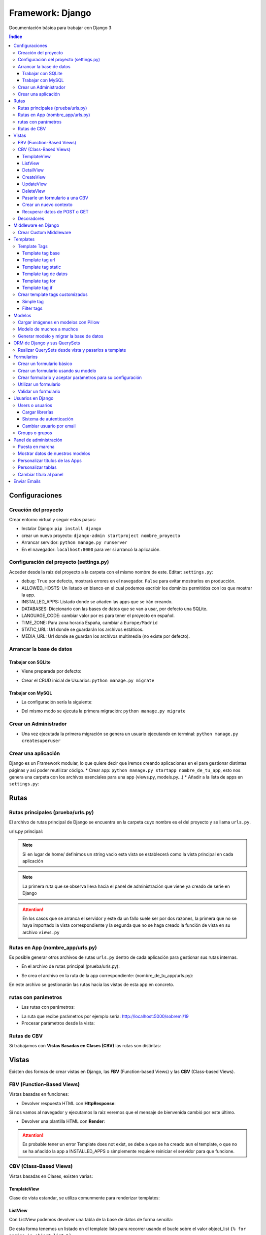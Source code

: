 Framework: Django
=================

.. image:: /logos/logo-django.png
    :scale: 50%
    :alt: Logo Django
    :align: center

.. |date| date::
.. |time| date:: %H:%M

Documentación básica para trabajar con Django 3

.. contents:: Índice
 
Configuraciones
###############  
 
Creación del proyecto
*********************

Crear entorno virtual y seguir estos pasos:

* Instalar Django: ``pip install django``
* crear un nuevo proyecto: ``django-admin startproject nombre_proyecto``
* Arrancar servidor: ``python manage.py runserver``
* En el navegador: ``localhost:8000`` para ver si arrancó la aplicación.

Configuración del proyecto (settings.py)
****************************************

Acceder desde la raiz del proyecto a la carpeta con el mismo nombre de este. Editar: ``settings.py``:

* debug: ``True`` por defecto, mostrará errores en el navegador. ``False`` para evitar mostrarlos en producción.
* ALLOWED_HOSTS: Un listado en blanco en el cual podemos escribir los dominios permitidos con los que mostrar la app.
* INSTALLED_APPS: Listado donde se añaden las apps que se irán creando.
* DATABASES: Diccionario con las bases de datos que se van a usar, por defecto una SQLite.
* LANGUAGE_CODE: cambiar valor por ``es`` para tener el proyecto en español.
* TIME_ZONE: Para zona horaria España, cambiar a ``Europe/Madrid``
* STATIC_URL: Url donde se guardarán los archivos estáticos.
* MEDIA_URL: Url donde se guardan los archivos multimedia (no existe por defecto).

Arrancar la base de datos
*************************

Trabajar con SQLite
+++++++++++++++++++

* Viene preparada por defecto:

.. code-block:: python 
    :linenos:

    DATABASES = {
        'default': {
            'ENGINE': 'django.db.backends.sqlite3',
            'NAME': BASE_DIR / 'db.sqlite3',
        }
    }

* Crear el CRUD inicial de Usuarios: ``python manage.py migrate``

Trabajar con MySQL
++++++++++++++++++

* La configuración sería la siguiente:

.. code-block:: python
    :linenos:

    DATABASES = {
        'default': {
            'ENGINE': 'django.db.backends.mysql',
            'NAME': 'nombre_database',
            'USER': 'usuario_database',
            'PASSWORD': 'clave_database',
            'HOST': 'localhost',
            'PORT': '3306',
        }
    }

* Del mismo modo se ejecuta la primera migración: ``python manage.py migrate``

Crear un Administrador
**********************

* Una vez ejecutada la primera migración se genera un usuario ejecutando en terminal: ``python manage.py createsuperuser``

Crear una aplicación
********************

Django es un Framework modular, lo que quiere decir que iremos creando aplicaciones en el para gestionar distintas páginas y así poder reutilizar código.
* Crear app: ``python manage.py startapp nombre_de_tu_app``, esto nos genera una carpeta con los archivos esenciales para una app (views.py, models.py...) 
* Añadir a la lista de apps en ``settings.py``:

.. code-block:: python
    :linenos: 

    INSTALLED_APPS = [
        'django.contrib.admin',
        'django.contrib.auth',
        'django.contrib.contenttypes',
        'django.contrib.sessions',
        'django.contrib.messages',
        'django.contrib.staticfiles',
        'nombre_de_tu_app' # Declaramos nuestra app en esta lista
    ]

Rutas
#####

Rutas principales (prueba/urls.py)
**********************************
El archivo de rutas principal de Django se encuentra en la carpeta cuyo nombre es el del proyecto y se llama ``urls.py``.

urls.py principal:

.. code-block:: python
    :linenos: 

    # las dos primeras líneas importan el panel de administración y la librería path para agregar rutas
    from django.contrib import admin
    from django.urls import path
    from nombre_de_tu_app import views # Este es el archivo de vista que importamos de la app creada anteriormente

    urlpatterns = [
        path('admin/', admin.site.urls),
        path('home/', views.home, name = 'home'), # Definimos que '' (ruta raiz) apunte a la vista **home** y tenga el name 'home' para luego usar un template tag de rutas.
    ]

.. note::
    Si en lugar de home/ definimos un string vacio esta vista se establecerá como la vista principal en cada aplicación

.. note::
    La primera ruta que se observa lleva hacia el panel de administración que viene ya creado de serie en Django 
    
.. attention::
    En los casos que se arranca el servidor y este da un fallo suele ser por dos razones,
    la primera que no se haya importado la vista correspondiente y la segunda que no se haga 
    creado la función de vista en su archivo ``views.py``

Rutas en App (nombre_app/urls.py)
*********************************
Es posible generar otros archivos de rutas ``urls.py`` dentro de cada aplicación para gestionar sus rutas internas.

* En el archivo de rutas principal (prueba/urls.py):

.. code-block:: python
    :linenos:

    from django.contrib import admin
    from django.urls import path, include # Cargamos la librería include

    urlpatterns = [
        path('admin/', admin.site.urls),
        # importamos el archivo urls de nuestra app:
        path('', include('nombre_de_tu_app.urls'))    
    ]

* Se crea el archivo en la ruta de la app correspondiente: (nombre_de_tu_app/urls.py):

.. code-block:: python
    :linenos:

    from django.urls import path
    from . import views as nombre_de_tu_app

    urlpatterns = [
        path('', nombre_de_tu_app.home, name='home'),
        path('sobremi/', nombre_de_tu_app.about, name='sobremi'),
    ]

En este archivo se gestionarán las rutas hacia las vistas de esta app en concreto.

rutas con parámetros 
********************

* Las rutas con parámetros:

.. code-block:: python
    :linenos:

    from django.urls import path
    from . import views as nombre_de_tu_app

    urlpatterns = [
        path('', nombre_de_tu_app.home, name='home'),
        # despues del slash pasamos entre símbolos menor y mayor que el tipo de variable y el parámetro. si no lleva nada lo reconoce como cadena
        path('sobremi/<int:id_entrada>', nombre_de_tu_app.about, name='sobremi'),
    ]

* La ruta que recibe parámetros por ejemplo sería: http://localhost:5000/sobremi/19

* Procesar parámetros desde la vista:

.. code-block:: python
    :linenos:

    from django.shortcuts import render
    from .models import Prueba

    # la función recibe por parámetros la id de la entrada:
    def about(request, id_entrada):
        # este parámetro lo podemos usar por ejemplo para encontrar una entrada ya que django por defecto les asigna un id
        entrada = Prueba.objects.find(id=id_entrada)
        return render(request, 'nombre_de_tu_app/about.html', {'entrada':entrada})


Rutas de CBV
************
Si trabajamos con **Vistas Basadas en Clases (CBV)** las rutas son distintas:

.. code-block:: python
    :linenos:

    from django.urls import path
    # Importamos las vistas:
    from .views import HomePageView

    urlpatterns = [
        # Devolvemos las urls con el metodo as_view para que las muestre como tal:
        path('', HomePageView.as_view(), name="home"),
    ]

Vistas
######

Existen dos formas de crear vistas en Django, las **FBV** (Function-based Views) y las **CBV** (Class-based Views).

FBV (Function-Based Views)
**************************

Vistas basadas en funciones:

* Devolver respuesta HTML con **HttpResponse**:

.. code-block:: python
    :linenos:

    from django.shortcuts import HttpResponse # el modulo HttpResponse carga una respuesta HTML directamente sin plantillas.

    # Creamos la función que gestionará la vista home definida como raiz en urls.py:
    def home(request):
        return HttpResponse("<h1>Título de prueba</h1><h2>Subtítulo</h2>") # esta va a retornar una respuesta html

Si nos vamos al navegador y ejecutamos la raiz veremos que el mensaje de bienvenida cambió por este último.

* Devolver una plantilla HTML con **Render**:

.. code-block:: python
    :linenos:

    # importamos render que suele venir importado por defecto:
    from django.shortcuts import render 

    # creamos una función para gestionar los datos de vista:
    def home(request):
        # dentro de esta vista retornamos render y le pasamos por el segundo parámetro la plantilla que vamos a usar:
        return render(request, 'nombre_de_tu_app/home.html')

.. attention::
    Es probable tener un error Template does not exist, se debe a que se ha creado aun el template, 
    o que no se ha añadido la app a INSTALLED_APPS o simplemente requiere reiniciar el servidor 
    para que funcione.

CBV (Class-Based Views)
***********************

Vistas basadas en Clases, existen varias:

TemplateView
++++++++++++

Clase de vista estandar, se utiliza comunmente para renderizar templates:

.. code-block:: python
    :linenos:

    from django.shortcuts import render
    # Importamos la librería templateview:
    from django.views.generic.base import TemplateView

    # Utilizamos las de tipo templateview para devolver un template:
    class HomePageView(TemplateView):
        template_name = 'nombre_de_tu_app/home.html'

ListView
++++++++

Con ListView podemos devolver una tabla de la base de datos de forma sencilla:

.. code-block:: python
    :linenos: 

    from django.shortcuts import render
    # Importamos el listview y la base de datos:
    from django.views.generic.list import ListView
    from .models import Page

    # Ahora creamos la clase de tipo ListView:
    class PageListView(ListView):
        model = Page # Gestionará el modelo page
        paginate_by = 3 # así de sencillo se paginan resultados.

De esta forma tenemos un listado en el template listo para recorrer usando el bucle sobre el valor object_list ``{% for pagina in object_list %}``

.. attention::
    Para que funcione esta vista y encuentre su template por defecto sería **page_list.html** y la colocamos dentro de la carpeta ``templates/nombre_de_tu_app/``

DetailView
++++++++++

Con la vista detalle recuperamos un elemento de la base de datos para visualizarlo, veamos views.py:

.. code-block:: python
    :linenos:

    # Importamos el detailview:
    from django.views.generic.detail import DetailView
    from .models import Page


    # Ahora vamos a integrar la clase de pagina simple con el detailview:
    class PageDetailView(DetailView):
        model = Page # cargamos el modelo Page

En la ruta deberemos asignar el parámetro ``<int:pk>`` para poder recibir el id del elemento.

.. attention::
    Debemos crear el template dentro de templates/nombre_de_tu_app/ con el nombre page_detail.html, ahora solo falta imprimir los datos usando el template tag {{page}}

CreateView
++++++++++

Como su nombre indica, es la vista para crear elementos, vamos a probarla en views.py:

.. code-block:: python
    :linenos:

    # Importamos CreateView:
    from django.views.generic.edit import CreateView
    # e importamos la librería para hacer redirecciones:
    from django.urls import reverse_lazy

    from .models import Page

    # Y creamos la vista con CreateView para crear registros:
    class PageCreate(CreateView):
        model = Page # Cargamos el modelo.
        fields = ['title', 'content', 'order'] # Y ahora añadimos los campos que vamos a permitir que se puedan crear
        # Opcionalmente hacemos un reverse_lazy que retorna a la página que le indicamos:
        success_url = reverse_lazy('pages:pages')

Con esto solo nos falta el template llamado page_create.html y utilizar un formulario que suba dichos campos.

UpdateView
++++++++++

Esta vista sirve para actualizar registros, hay que pasarle un pk para poder editar la página correcta.

* Editamos views.py:

.. code-block:: python
    :linenos:

    # Importamos el update:
    from django.views.generic.edit import UpdateView
    from django.urls import reverse_lazy
    from .models import Page

    # Ahora creamos la vista update:
    class PageUpdate(UpdateView):
        model = Page
        fields = ['title', 'content', 'order']
        # Ahora le pasamos el sufijo que tendrá la página (page_update_form.html):
        template_name_suffix = '_update_form'
    
        # Ahora vamos a retornar al formulario una vez terminada la edición esta vez necesariamente con un método específico de django:
        def get_success_url(self): # Le pasamos por argumenoto la id:
        return reverse_lazy('pages:update', args = [self.object.id]) + '?ok' # Le pasamos por parámetros un valor ok para verificarlo en el template

De este modo solo nos falta el archivo page_update.html y en la ruta pasarle un parámetro con el nombre <int:pk>, en el template ponemos un formulario tal cual como en CreateView.

DeleteView
++++++++++

Sirve para borrar entradas, funciona de un modo similar a UpdateView, veamos views.py:

.. code-block:: python
    :linenos:

    from django.views.generic.edit import DeleteView
    from django.urls import reverse_lazy
    from django.shortcuts import render

    from .models import Page

    # Creamos la vista delete:
    class PageDelete(DeleteView):
        model = Page
        success_url = reverse_lazy('pages:pages')

Con esto le pasamos a la ruta un parámetro tipo <int:pk> y crear el template DeleteView.as_view()


Pasarle un formulario a una CBV
+++++++++++++++++++++++++++++++

Para pasarle un formulario a un CBV hacemos lo siguiente en views.py:

.. code-block:: python
    :linenos:

    from django.views.generic.edit import CreateView
    from django.urls import reverse_lazy

    from django.shortcuts import render
    from .models import Page
    # Importamos el formulario de forms:
    from .forms import PageForm

    class PageCreate(CreateView):
        model = Page 
        form_class = PageForm # Asignamos el formulario que vamos a utilizar
        success_url = reverse_lazy('pages:pages')

Crear un nuevo contexto
+++++++++++++++++++++++

Este concepto se resume en la manera de exportar datos desde las vistas CBV al Template y este sería el modo:

.. code-block:: python
    :linenos: 

    from django.shortcuts import render
    from django.views.generic.base import TemplateView

    class HomePageView(TemplateView):
        template_name = 'core/home.html'
        # Podemos pasarle valores a la vista a través de un diccionario de contexto con un método específico:
        def get_context_data(self, **kwargs):
            # Cargamos del padre la estructura del diccionario:
            context = super().get_context_data(**kwargs)
            # Y ahora podemos grabar por ejemplo un título:
            context['title'] = 'Título de mi web'
            # La devolvemos al Template para que pueda usarlo:
            return context

Imagina ahora que queremos usar ese contexto en un título del template, pues escribimos ``<h1>{{titulo}}</h1>`` y listo.

Recuperar datos de POST o GET 
+++++++++++++++++++++++++++++

Para recuperar datos desde GET o POST utilizamos la función con su nombre que viene ya preparada en la clase superior:

.. code-block:: python
    :linenos: 

    from .models import Prueba
    from django.views.generic import TemplateView
    from .forms import ContactoForm 

    class RegistroView(TemplateView):
        template_name = 'nombre_de_tu_app/index.html'
        
        # Se utiliza la función predefinida llamada post o get con los parámetros que vemos:
        def post(self, request, *args, **kwargs):
            # guardamos el formulario en una variable con los datos rellenos:
            form = self.form_class(request.POST)
            # comprobamos que sea válido:
            if form.is_valid():
                # preparamos los datos para guardar:
                registro = form.save(commit=False)
                # podemos editar algun dato por el camino:
                registro.fecha_creacion(datetime.now)
                # y guardamos el registro en el modelo:
                registro.save()

                # regresamos a la página de vuelta:
                return redirect(reverse('home'))
            else:
                form = ContactoForm()

De este modo una vez recibe datos los almacena en el modelo.

Decoradores
***********

Los decoradores sirven para hacer modificaciones en las vistas, como por ejemplo definir si una url la puede ver solo usuarios registrados o si es del staff:

* Decoradores en CBV:

.. code-block:: python
    :linenos: 

    # Se le pasa el decorador a la clase directamente:
    @method_decorator(login_required, name='dispatch')
    class ProfileUpdate(TemplateView):
        template_name = 'registration/profile_form.html'

    # podemos definir si es un usuario registrado o si solo puede acceder el staff
    @method_decorator(staff_member_required, name='dispatch') # Para que el decorador de metodos sepa cual es el que tiene que decorar lo asignamos con un parámetro name
    class PageCreate(CreateView): 
        model = Page 
        form_class = PageForm 
        success_url = reverse_lazy('pages:pages')


* Añadimos lo siguiente al final de settings.py para definir hacia donde irá para inciar sesión:

.. code-block:: python
    :linenos: 

    # Este es el path al que queremos que redireccione:
    LOGIN_REDIRECT_URL = 'pages:pages'
    LOGOUT_REDIRECT_URL = 'home'


Middleware en Django  
####################

Los Middlewares se utilizan para controlar como se procesa la información, estos middlewares se ejecutan de forma global antes o despues de cada petición.
Por defecto django cuenta con al menos cuatro middlewares: SecurityMiddleware, SessionMiddleware, CommonMiddleware y AuthenticationMiddleware.
Los middlewares se declaran en **settings.py** en la constante **MIDDLEWARE**

* SecurityMiddleware: Intenta garantizar la seguridad en la aplicación evitanto ataques XSS.
* SessionMiddleware: Accede a la cookie de sesión y define donde se guardan las sesiones.
* CommomMiddleware: Se encarga de normalizar las direcciones añadiendo www o / al final.
* CsrfViewMiddleware: Sirve para garantizar que se cumple el CSRF_TOKEN.
* AuthenticationMiddleware: Sirve para conseguir el usuario de la petición y añadirlo al request.
* MessageMiddleware: Especialmente usado para mensajes flash, aunque ya se delegan sobre todo al Frontend.
* XFrameOptionMiddleware: Evita errores de X-Content o Iframes y ataques click-jacking


Crear Custom Middleware
***********************

1. Dentro de una App se crea un archivo **middleware.py** (cada app tiene su propio archivo o también se puede sacar en la raiz):
2. Este sería el comportamiento base de un middleware:
   
.. code-block:: python 
    :linenos:

    # Se importa el modulo que llama a las peticiones:
    from typing import Callable

    # Se crea una clase para el middleware:
    class NombreMiddleware:
        # en el constructor recibirá la respuesta con Callable:
        def __init__(self, get_response: Callable):
            # guardamos en el atributo de clase la petición:
            self.get_response = get_response


        # se genera el metodo de llamada:
        def __call__(self, request):
            # guardamos la respuesta de la petición:
            response = self.get_response(request)


            return response 

3. Activar middleware en **settings.py**:
   
.. code-block:: python 
    :linenos:

    MIDDLEWARE = [
        'django.middleware.security.SecurityMiddleware',
        'django.contrib.sessions.middleware.SessionMiddleware',
        'django.middleware.common.CommonMiddleware',
        'django.middleware.csrf.CsrfViewMiddleware',
        'django.contrib.auth.middleware.AuthenticationMiddleware',
        'django.contrib.messages.middleware.MessageMiddleware',
        'django.middleware.clickjacking.XFrameOptionsMiddleware',
        'core.middleware.NombreMiddleware' # añadir el nuevo middleware creado
    ]

4. Ahora se va a crear un custom middleware que filtre direcciones IP:

.. code-block:: python 
    :linenos:

    # instalamos para el ejemplo django-ipware:
    from ipware import get_client_ip
    from django.http import HttpResponse

    # se asigna el nombre del middleware:
    class IpValidMiddleware:
        def __init__(self, get_response):
            self.get_response = get_response
            # Creamos la lista negra de ips:
            self.black_list = ['127.0.0.1']


        def __call__(self, request):
            response = self.get_response(request)

            # recuperamos la ip de la request en dos variables (obligatorio aunque se use solo una):
            ip, is_routable = get_client_ip(request)

            # comprobamos si esta en lista negra y cambiamos la response en caso de que sea así:
            if ip in self.black_list:
                # tiramos de error 404:
                response = HttpResponse('Bad request', status=404)

            return response 

Templates
#########

Las plantillas son las que muestran el sitio web mediante etiquetas HTML y también imprimen resultados que gestiona el servidor con **Template Tags**.

* Para comenzar a utilizar templates creamos una carpeta llamada **templates** en el interior de la carpeta de nuestra app y dentro de templates otro directorio con el nombre de la app. (nombre_de_tu_app/templates/nombre_de_tu_app)
* Ahora creamos un archivo html por ejemplo home.html que cargará la página de inicio:

.. code:: html

    <!DOCTYPE html>
    <html lang="es">
    <head>
        <meta charset="UTF-8">
        <meta name="viewport" content="width=device-width, initial-scale=1.0">
        <title>Página de prueba</title>
    </head>
    <body>
        <h1>Bienvenido a mi página de prueba</h1>
        <h2>Aquí haremos pruebas varias</h2>
    </body>
    </html>

.. attention::
    Para que funcione debemos tener listo el render que devuelve este archivo html y al abrir el navegador se mostrará correctamente.

Template Tags
*************

Los Template Tags son un tipo de etiquetas especiales en Django que se utilizan en las plantillas para ejecutar respuestas backend.

Estas etiquetas suelen tener dos tipos de estructuras: ``{% instrucción %}`` o ``{{ datos }}`` según el tipo de tarea que vayamos a ejecutar.

Template tag base
+++++++++++++++++

Una buena práctica para no repetir código en plantillas es coger todo el contenido común y almacenarlo en una plantilla base:

* Entramos en la carpeta ``nombre_de_tu_app/templates/nombre_de_tu_app`` y creamos un archivo llamado base.html donde copiaremos el contenido común:
* Ahora vamos a quitar el código de home.html y lo pegamos en base.html:

.. code-block:: html
    :linenos:

    <!DOCTYPE html>
    <html lang="es">
    <head>
        <meta charset="UTF-8">
        <meta name="viewport" content="width=device-width, initial-scale=1.0">
        <title>Página de prueba</title>
    </head>
    <body>
        <h1>Bienvenido a mi página de prueba</h1>
        <h2>Aquí haremos pruebas varias</h2>

        <!-- Justo aquí enmedio utilizaremos el template tag base para extender una parte de otra plantilla  -->
        {% block cuerpo %}{% endblock %}

        <footer>Piptocode, hecho con cariño y para amantes de la programación</footer>
    </body>
    </html>

* Finalmente vamos a usar home.html como una plantilla de extensión con su propio código:

.. code-block:: html
    :linenos:


    <!-- llamamos el template tag con extends: -->
    {% extends 'nombre_de_tu_app/base.html' %}

    <!-- Utilizamos el block content para definir donde irá el contenido de la pagina home respecto a la plantilla base -->
    {% block cuerpo %}
        <h2>Portada</h2>
        <p>Esta es la página principal del sitio y utiliza una plantilla base para el contenido estático</p>
    {% endblock %}

Siguiendo este patrón podemos reutilizar el código base de la web en nuevas páginas o incluso nuevas apps de Django.

.. note::
    En relación a extends podemos cargar cualquier plantilla a modo de fragmento, por ejemplo para ordenar css inline, un sidebar u otros elementos dinámicos que
    hagan falta en el día a día. El objetivo es reducir el número de lineas HTML aumentando la cantidad de plantillas identificables y reutilizables.

Template tag url
++++++++++++++++

Con este template tag podemos establecer vínculos a otras páginas enlazando los names del archivo de rutas.

¿recuerdas las líneas que escribimos dentro de urls.py? ``path('', views.home, name = 'home'),``, el path recibe tres valores, la ruta del navegador, la ubicación de la vista y por último el nombre de la ruta,
este tercer valor es el que utilizamos con el template tag **url**

* vamos a editar el archivo base.html para añadir un menú de navegación:

.. code-block:: html
    :linenos:

    <!DOCTYPE html>
    <html lang="es">
    <head>
        <meta charset="UTF-8">
        <meta name="viewport" content="width=device-width, initial-scale=1.0">
        <title>Página de prueba</title>
    </head>
    <body>
        <h1>Bienvenido a mi página de prueba</h1>
        <h2>Aquí haremos pruebas varias</h2>

        <nav>
            <!-- el template tag url lo usamos dentro del atribut href de un hipervínculo: -->
            <a href="{% url 'home' %}">Índice</a> <!-- lleva entre comillas simples el nombre de la ruta que vamos a vincular -->
            <a href="">Sobre mí</a>
            <a href="">Contacto</a>
        </nav>

        {% block cuerpo %}{% endblock %}

        <footer>Piptocode, hecho con cariño y para amantes de la programación</footer>
    </body>
    </html>

.. attention::
    Si añadimos un name que no existe en el archivo de rutas Django lanzará una pantalla de error en lugar de la plantilla.

Template tag static
+++++++++++++++++++

Con este template tag vamos a cargar archivos estáticos de nuestra web, entre ellos están las imágenes, videos, hojas de estilo y javascript.

* Siguiendo una práctica convencional creamos una carpeta llamada **static** dentro del directorio de la app y dentro de static una carpeta con el nombre de la app: ``nombre_de_tu_app/static/nombre_de_tu_app``.
* Dentro de la última carpeta podemos ir añadiendo carpetas básica como css, js e img para ir añadiendo los archivos correspondientes.
* Ahora podemos utilizar archivos estáticos dentro de dichas rutas:

.. code-block:: html
    :linenos:

    <!-- cargamos el template tag static -->
    {% load static %}

    <!DOCTYPE html>
    <html lang="es">
    <head>
        <meta charset="UTF-8">
        <meta name="viewport" content="width=device-width, initial-scale=1.0">
        <title>Página de prueba</title>
        <!-- ahora si queremos cargar un archivo estatico como una hoja de estilo lo hacemos así: -->
        <link rel="stylesheet" href="{% static 'nombre_de_tu_app/css/estilos.css' %}">
    </head>
    <body>
        <h1>Bienvenido a mi página de prueba</h1>
        <h2>Aquí haremos pruebas varias</h2>

        <nav>
            <a href="{% url 'home' %}">Índice</a> 
            <a href="">Sobre mí</a>
            <a href="">Contacto</a>
        </nav>

        {% block cuerpo %}{% endblock %}

        <footer>Piptocode, hecho con cariño y para amantes de la programación</footer>
    </body>
    </html>

Template tag de datos 
+++++++++++++++++++++

Los template tags de datos muestran información que enviamos desde la vista al template.

* Si nos vamos a views.py para añadir un dato:

.. code-block:: python
    :linenos:

    from django.shortcuts import render 

    def home(request):
        # creamos una variable:
        nombre = "Guillermo Granados Gómez"        
        return render(request, 'nombre_de_tu_app/home.html', {'nombre':nombre}) # devolvemos la información en un diccionario

* Ahora que tenemos un dato, podemos mostrarlo en cualquier template de nuestra app:

.. code-block:: html
    :linenos:

    <!DOCTYPE html>
    <html lang="es">
    <head>
        <meta charset="UTF-8">
        <meta name="viewport" content="width=device-width, initial-scale=1.0">
        <title>Página de prueba</title>
    </head>
    <body>     <!-- Ahora podemos mostrar el dato usando su clave -->
        <h1>Bienvenido a la web de {{ nombre }}</h1>
        <h2>Aquí haremos pruebas varias</h2>

        <nav>
            <a href="{% url 'home' %}">Índice</a> 
            <a href="">Sobre mí</a>
            <a href="">Contacto</a>
        </nav>

        {% block cuerpo %}{% endblock %}

        <footer>Piptocode, hecho con cariño y para amantes de la programación</footer>
    </body>
    </html>

Template tag for
++++++++++++++++

En los templates de Django para hacer un bucle for lo hacemos del siguiente modo:

* Para empezar necesitamos un diccionario al que acceder desde views.py:

.. code-block:: python
    :linenos: 

    from django.shortcuts import render 

    def home(request):
        # creamos un diccionario:
        personas = [
            {'nombre': 'Pepe', 'edad': 26},
            {'nombre': 'Antonio', 'edad': 38},
            {'nombre': 'María', 'edad': 37}
        ]        
        return render(request, 'pruebauno/home.html', {'personas':personas}) # devolvemos la información en un diccionario

* Y ahora podemos recorrer el diccionario en nuestro template con el template tag for:

.. code-block:: html
    :linenos:

    <h3>Listado de Clientes</h3>
    <ul>
        {% for persona in personas %} <!-- Abrimos el bucle for en el template -->
            <li>Nombre: {{ persona.nombre }}, Edad: {{ persona.edad }}</li> <!-- Creamos el elemento que va a iterar en la lista imprimiendo los valores -->
        {% endfor %} <!-- Y lleva una llave de cierre -->
    </ul>

Template tag if
+++++++++++++++

Con el template tag if podemos establecer condiciones dentro de los templates, retomando el ejemplo de for vamos a pintar de verde uno de los registros:

.. code-block::
    :linenos:

    <h3>Listado de Clientes</h3>
    <ul>
        {% for persona in personas %} 
            <!-- Si en nombre se encuentra Antonio lo pintaremos de verde: -->
            <li {% if 'Antonio' in persona.nombre  %} style="color: green" {% endif %}>
                Nombre: {{ persona.nombre }}, Edad: {{ persona.edad }}
            </li> 
        {% endfor %} 
    </ul>

Crear template tags customizados
********************************
Son muy útiles para cargar etiquetas con contenido específico que se pueda usar en plantillas.

Como preparar el archivo de templatetags:
1. Dentro de una app como **core** crear carpeta llamada **templatetags**.
2. Dentro de **templatetags** se crea un archivo con una colección de tags **components.py**:


Simple tag
++++++++++

Devuelve información pura como números, cadenas, listados, objetos, diccionarios.

.. code-block:: python 
    :linenos:

    # se importa la librería template:
    from django import template 

    # se registra la librería:
    register = template.Library()

    # y se van creando cada una de las tags:
    @register.simple_tag 
    def get_title():
        return 'bienvenidos a mi página'

- Cogemos un template y lo aplicamos:

.. code-block:: html 
    :linenos:

    <!-- Se carga el módulo con los template tags: -->
    {% load components %}
    <!DOCTYPE html>
    <html lang="en">
    <head>
        <meta charset="UTF-8">
        <meta http-equiv="X-UA-Compatible" content="IE=edge">
        <meta name="viewport" content="width=device-width, initial-scale=1.0">
        <title>Document</title>
    </head>
    <body>
        <!-- hay que crear una variable a partir del simple_tag: -->
        {% get_title as title %}
        <!-- Utilizar la variable: -->
        <h1>{{ title }} </h1>
        <form method="POST">
            {{ form.as_p }}
            {% csrf_token %}
            <button type="submit">Iniciar sesión</button>
        </form>
        <hr />
        <a href="{% url 'register' %}">Crear usuario</a>
    </body>
    </html>

Filter tags
+++++++++++
Los filter tags se utilizan para filtrar datos en otros tags, y pueden ser simples o compuestos:

- Se reutiliza el archivo **components.py** (aunque se puede crear uno nuevo):

.. code-block:: python 
    :linenos:

    # se puede registrar un filtro sencillo:
    @register.filter
    def upper(value):
        return value.upper()

    # o un filtro con hasta dos parámetros:
    @register.filter 
    def change_language(value, arg):
        
        if arg == 'english':
            value = 'Welcome to my site'
        if arg == 'français':
            value = 'bienvenu à mon site'

        return value

- Estos filtros son utilizados en los templates así:

.. code-block:: html 
    :linenos:

    {% load components %}
    <!DOCTYPE html>
    <html lang="en">
    <head>
        <meta charset="UTF-8">
        <meta http-equiv="X-UA-Compatible" content="IE=edge">
        <meta name="viewport" content="width=device-width, initial-scale=1.0">
        <title>Document</title>
    </head>
    <body>
        {% get_title as title %}
        <!-- Utilizar un filtro simple: -->
        <h1>{{ title|upper }} </h1>
        <!-- Utilizar filtros compuestos: -->
        <h2>{{ title|change_language:'english' }} </h2>
        <h2>{{ title|change_language:'français' }} </h2>
        <form method="POST">
            {{ form.as_p }}
            {% csrf_token %}
            <button type="submit">Iniciar sesión</button>
        </form>
        <hr />
        <a href="{% url 'register' %}">Crear usuario</a>
    </body>
    </html>
    

Modelos
#######

Los modelos en Django sirven para crear estructuras de bases de datos con las que podremos interactuar gracias a sus QuerySets.

En cada app que creamos tenemos un archivo models.py, vamos a editar uno para ver que campos tiene:

.. code-block:: python
    :linenos:

    # Los modelos se crean usando una clase que hereda de la superclase Model:
    class Prueba(models.Model):
        autor = models.ForeignKey(User, verbose_name = "Autor", on_delete = models.CASCADE) # El primero es una clave foranea para vincular otras tablas como la de usuarios que viene por defecto
        titulo = models.CharField(max_length=200, verbose_name="Título") # CharField es un campo de tipo texto, el primer parámetro que le pasamos define el tamaño máximo y es obligatorio, el segundo es opcional y sirve para todos los campos (verbose_name define como se mostrará la label del panel de administración)
        descripcion = models.TextField(verbose_name="Descripción") # Con TextField tenemos una caja de texto sin límite de rango.
        link = models.URLField(null=True, blank=True, verbose_name="Enlace") # URLField nos permite agregar una url válida. 
        fecha_creacion = models.DateTimeField(auto_now_add = True) # crea un campo de fecha y hora, podemos pasarle la fecha de una publicación de forma automática con auto_now_add.
        fecha_edicion = models.DateField(auto_now = True) # aquí tenemos otra variante, en primer lugar DateField guarda solo la fecha y opcionalmente podemos decir que lo haga cuando editamos la entrada con auto_now.

        
        # opcionalmente podemos usar la clase Meta para editar valores que nos servirán para mostrar los datos en el panel de administración:
        class Meta: 
            verbose_name = "prueba" # Nombre de la tabla en el panel.
            verbose_name_plural = "pruebas" # nombre en plural.
            ordering = ["-fecha_creacion"] # Orden prioritario, en este caso por fecha descenciente.

        # Con esta función podemos retornar en el panel de administración un valor de referencia
        def __str__(self):
            return self.titulo

.. attention::
    Tienes que tener registrada tu app en el apartado INSTALLED_APPS o sino dará error a la hora de migrar la base de datos.

.. hint::
    Los parámetros comunes para prácticamente todos los campos son verbose_name (nombre que muestra), blank (True o False para permitir el campo vacío), null (True o False para permitir campo nulo)

Cargar imágenes en modelos con Pillow
*************************************

Pillow es una librería de Python que se utiliza para el tratamiento de imágenes. En Django la podemos utilizar para gestionar la carga de estas.

* Lo primero que tenemos que hacer es instalar Pillow en nuestro entorno: ``pip install Pillow``
* Ahora vamos a editar nuestra clase de models.py:

.. code-block:: python
    :linenos:

    class Prueba(models.Model):
        autor = models.ForeignKey(User, verbose_name = "Autor", on_delete = models.CASCADE)
        titulo = models.CharField(max_length=200, verbose_name="Título") 
        descripcion = models.TextField(verbose_name="Descripción")
        fecha_creacion = models.DateTimeField(auto_now_add = True)
        fecha_edicion = models.DateField(auto_now = True)
        # con ImageField podemos subir una imagen a un directorio que elijamos:
        imagen = models.ImageField(upload_to="imagenes/")

        class Meta: 
            verbose_name = "prueba"
            verbose_name_plural = "pruebas" 
            ordering = ["-fecha_creacion"]

        def __str__(self):
            return self.titulo

* Para poder subir las imágenes tenemos que añadir en settings.py la siguiente línea:

.. code-block:: python
    :linenos:

    MEDIA_URL = '/media/'
    MEDIA_ROOT = os.path.join(BASE_DIR, 'media')

* Finalmente nos vamos al archivo de rutas principal (el que se encuentra dentro de la carpeta con el nombre de tu proyecto) y añadimos la siguiente configuración para poder visualizar las imágenes desde el panel:

.. code-block:: python
    :linenos: 

    from django.contrib import admin
    from django.urls import path
    from nombre_de_tu_app import views 
    # Importamos la librería settings:
    from django.conf import settings

    urlpatterns = [
        path('admin/', admin.site.urls),
        path('', views.home, name = 'home'), 
    ]

    # Cargamos la ruta siempre que este en modo debug:
    if settings.DEBUG:
        from django.conf.urls.static import static
        urlpatterns += static(settings.MEDIA_URL, document_root = settings.MEDIA_ROOT)

De este modo y mientras no estemos en producción podremos visualizar las imágenes desde el panel de administrador para probar que funciona correctamente.

Modelo de muchos a muchos
*************************
En base de datos un modelo de muchos a muchos nos sirve para establecer una relación entre múltiples componentes de ambas tablas, como por ejemplo crear una lista de categorías:
* Sería algo así nuestro modelo:

.. code-block:: python
    :linenos:

    # primero creamos un modelo para guardar las categorías:
    class Category(models.Model):
        name = models.CharField(max_length = 100, verbose_name="Nombre")
        created = models.DateTimeField(auto_now_add=True, verbose_name="Fecha de creación")
        updated = models.DateTimeField(auto_now=True, verbose_name="Fecha de edición")

    class Meta:
        verbose_name = "categoria"
        verbose_name_plural = "categorias"
        ordering = ["-created"]

    def __str__(self):
        return self.name

    class Prueba(models.Model):
        autor = models.ForeignKey(User, verbose_name = "Autor", on_delete = models.CASCADE)
        titulo = models.CharField(max_length=200, verbose_name="Título") 
        descripcion = models.TextField(verbose_name="Descripción")
        fecha_creacion = models.DateTimeField(auto_now_add = True)
        fecha_edicion = models.DateField(auto_now = True)
        imagen = models.ImageField(upload_to="imagenes/")
        # Ahora vamos a recuperar todas las categorías en la tabla que queremos usar:
        categorias = models.ManyToManyField(Category, verbose_name="Categorías")

        class Meta: 
            verbose_name = "prueba"
            verbose_name_plural = "pruebas" 
            ordering = ["-fecha_creacion"]

        def __str__(self):
            return self.titulo

Ahora podemos generar categorías incluso desde la tabla de pruebas cuando ingresamos o editamos un registro.

Generar modelo y migrar la base de datos
****************************************

Cuando creamos un modelo nuevo lo primero que tenemos que hacer es maquetar la estructura que vamos a migrar cada vez que generemos la base de datos:

* Para crear el modelo de las tablas de una app ejecutamos ``python manage.py makemigrations``.
* Si todo va bien, migramos la base de datos con ``python manage.py migrate``
* Para comprobar el estado de las migraciones se ejecuta: ``python manage.py showmigrations``


ORM de Django y sus QuerySets
#############################

Los QuerySets son listas de objetos que se recuperan de la base de datos de forma similar a una consulta SQL. Existen una serie de
sentencias trabajar con estos datos.

* Lo primero que vamos a hacer es ejecutar ``python manage.py shell``, esto abrirá la consola del ORM.
* Una vez arrancada lo primero que tenemos que hacer para las pruebas es importar un modelo ``from nombre_de_tu_app import Prueba``

Ahora vamos a conocer los distintos comandos para realizar QuerySets:

* ``Prueba.objects.all()``: devuelve todos los registros de la tabla Prueba
* ``Prueba.objects.create(titulo="Ejemplo", descripcion="esto es una entrada")``: Genera un nuevo registro en la tabla Prueba, ten en cuenta que esten todos los campos o sino que puedan estar en blanco (blank=True)
* ``Prueba.objects.filter(titulo__contains = 'Ejemplo')``: Permite filtrar las tablas para devolver solo aquellos que contienen la palabra clave, si quitamos __contains solo obtendrá los que tengan exactamente y únicamente esa palabra.
* ``Prueba.objects.filter(titulo__contains = 'Ejemplo').first()``: Añadiendo el metodo first trae solo el primer registro.
* ``Prueba.objects.count()``: Devuelve el número total de registros que hay en la tabla.
* ``Prueba.objects.order_by('fecha_creacion')``: Permite ordenar los registros de la tabla nuevamente cuando se cargan en la vista.
* ``Prueba.objects.filter(pk=1).update(titulo="Novedad")``: Edita un registro ya existente.
* ``Prueba.objects.delete(titulo="Ejemplo")``: Elimina un valor según el campo que hayamos elegido para buscarlo

Para salir de la consola ORM escribimos ``exit()`` y pulsamos intro

.. hint::
    Podemos encadenar algunos querysets por ejemplo recuperar todos los datos y ordenarlos por fecha: ``Prueba.objects.all().order_by('-fecha_creacion')``

.. hint::
    Para filtrar por campos de una tabla relacionada se usa doble guión bajo en la clave foranea: ``Videojuego.objects.filter(Consola__marca:'Sega')``

 
 
Realizar QuerySets desde vista y pasarlos a template
****************************************************

Es algo muy común, y es que cuando trabajamos con vistas FBV es el método estandar, para trabajar datos del modelo en la vista lo hacemos del siguiente modo, editamos views.py:

.. code-block:: python
    :linenos:

    from django.shortcuts import render
    # Importamos el Modelo:
    from . import Prueba 

    def home(request):
        # creamos una variable:
        cosas = Prueba.objects.all()      
        return render(request, 'nombre_de_tu_app/home.html', {'cosas':cosas}) # pasamos el queryset por una variable y este lo trata en el template como un diccionario.

Formularios
###########

En Django podemos crear formularios individuales y reutilizables.

Crear un formulario básico
**************************

.. code-block:: python
    :linenos: 

    # importamos la librería forms:
    from django import forms
    # Esto se importa opcionalmente si usamos fechas:
    import datetime

    # Creamos un formulario utilizando una clase que hereda de forms:
    class ContactoForm(forms.Form):
        # Cada campo recibe un tipo de dato con un label que es la etiqueta html y si es requerido:
        nombre = forms.CharField(label="Nombre", required=True) # CharField es para campo de texto
        email = forms.EmailField(label="Correo", required=True) # Email para correos 
        url = forms.URLField(initial='https://', label="Web") # Este sirve para insertar una url y le podemos pasar un valor inicial
        fecha_nacimiento = forms.DateField(initial=datetime.date.today) # este sirve para añadir una fecha y podemos pasarle la de hoy si importamos 'datetime'
        contenido = forms.CharField(label="contenido", required=True, widget=forms.Textarea) # con widget le cambiamos el aspecto directamente para que sea un textarea

Crear un formulario usando su modelo
************************************

Este otro método es mas fácil de personalizar a mi parecer, y organiza mejor todo ademas de permitir elegir que campos se mostrarán del modelo de datos, así pues editamos forms.py:

.. code-block:: python
    :linenos: 

    from django import forms
    from .models import Prueba

    class PruebaForm(forms.ModelForm):
        class Meta:
            # elegimos el modelo de datos:
            model = Prueba 
            # Elegimos los campos que se mostrarán de dicho modelo:
            fields = ['titulo', 'email', 'contenido']
            # añadimos widgets para configurar el diseño de los campos del formulario:
            widgets = {                 # podemos pasarle el atributo al input que queramos.
                'titulo': forms.TextInput(attrs={'class':'formulario'}), # Le asignamos la clase formulario
                'contenido': forms.Textarea(attrs={'class':'formulario'}),
                'email': forms.EmailInput(attrs={'class':'formulario'})
            }
            # Así se puede esconder opcionalmente las labels o cambiar su texto:
            labels = {
                'title':'', 'order':'', 'content':''
            }

    De este modo tenemos otra forma de sacar los formularios, lo demás es todo igual.

Crear formulario y aceptar parámetros para su configuración
***********************************************************

Este tercer método permite recibir parámetros al formulario de modo que podamos configurar ciertas características del mismo:

.. code-block:: python
    :linenos: 

    class PublisherForm(forms.ModelForm):

    # tenemos un campo con su uso más avanzado:
    name = forms.CharField(
        label='Nombre',
        max_length=255,
        required=False,
        widget=forms.TextInput(
            attrs={'class': 'form-control'}
        )
    )

    # En el meta rescatamos el Modelo y los campos:
    class Meta:
        model = Publisher
        fields = ('name', )

    # Y ahora se define un init que recibirá los args y kwargs, estos segundos los usaremos para comprobar que se recibe:
    def __init__(self, *args, **kwargs):
        # se crean las variables con los argumentos posibles:
        self.required = kwargs.pop('required', None)
        self.readonly = kwargs.pop('readonly', None)
        self.disabled = kwargs.pop('disabled', None)
        super().__init__(*args, **kwargs)

        # se comprueba si se reciben y se genera el comportamiento de cada uno:
        if self.required:
            if self.required == 'all':
                for x in self.fields:
                    self.fields[x].widget.attrs['required'] = True
            else:
                for field in self.required:
                    self.fields[field].widget.attrs['required'] = True

        if self.readonly:
            if self.readonly == 'all':
                for x in self.fields:
                    self.fields[x].widget.attrs['readonly'] = True
            else:
                for field in self.readonly:
                    self.fields[field].widget.attrs['readonly'] = True

        if self.disabled:
            if self.disabled == 'all':
                for x in self.fields:
                    self.fields[x].widget.attrs['disabled'] = True
            else:
                for field in self.disabled:
                    self.fields[field].widget.attrs['disabled'] = True

    De este modo se tiene un control universal de cada campo.

    Si queremos establecer un campo del formulario como requerido:
    * form = PublisherForm(required = ['Nombre'])

Utilizar un formulario
**********************

Si queremos usar un formulario lo importamos a la vista del siguiente modo.

.. code-block:: python
    :linenos:

    from django.shortcuts import render
    # importamos el formulario:
    from .forms import ContactoForm 

    def contacto(request):
        form = ContactoForm() # cargamos el formulario en una variable
        return render(request, 'nombre_de_tu_app/contacto.html', {'form': form}) # finalmente lo pasamos al template.

* Para cargar el formulario en la vista editamos el archivo html y lo añadimos:

.. code:: html

    <form method="POST">
        {% csrf_token %} <!-- le pasamos el token -->
        {{formulario.as_p}} <!-- pasamos el formulario y lo formateamos en parrafos, si usamos as_table se formateará en tabla -->
        <button type="submit">Enviar mensaje</button><!-- no olvides el botón submit -->
    </form>
    <!-- por último podemos depurar lo que envía el formulario con el siguiente tag: -->
    {{request.POST}}

.. note:: 
    Si queremos utilizar los campos sueltos para un mayor control del front se llaman como atributos de un objeto: ``{{ formulario.nombre }}`` 
    Esto carga el input, los label y cualquier otra propiedad relacionada con el campo.

Validar un formulario 
*********************

El formulario se valida una vez enviado a la vista antes de ser guardado o gestionado por la base de datos, veamoslo en views.py:

.. code-block:: python
    :linenos:

    from django.shortcuts import render
    from .forms import ContactoForm 

    def contacto(request):
        form = ContactoForm() 

        # comprobamos que hemos recibido una petición post:
        if request.method == "POST":
            # le pasamos los datos a la plantilla del formulario:
            form = ContactoForm(data=request.POST)

            # validamos el formulario y si es correcto guardamos los datos en cada campo:
            if form.is_valid():
                # preparamos los datos para guardar:
                registro = form.save(commit=False)
                # podemos editar algun dato por el camino:
                registro.fecha_creacion(datetime.now)
                # y guardamos el registro en el modelo:
                registro.save()

                # regresamos a la página de vuelta:
                return redirect(reverse('home'))
            else:
                form = ContactoForm()

        # si no se ha recibido ninguna petición post se carga como tal:
        return render(request, 'nombre_de_tu_app/contacto.html', {'form': form})


Usuarios en Django
##################

Django cuenta con modelos integrados para gestionar usuarios y permisos

Users o usuarios
****************

Cargar librerías
++++++++++++++++

- Los metodos de usuarios se importan desde ``django.contrib.auth`` los metodos ``authenticate``, ``users``, ``login``, ``logout``
- El modelo de usuarios se importa desde ``django.contrib.auth.models`` en donde se encuentran ``User`` y ``Group``
- Los formularios de usuarios se importan desde ``django.contrib.auth.forms`` en donde se encuentran ``UserCreationForm`` y ``AuthenticationForm``


Se pueden llamar desde las vistas o los templates con ``request.user`` para hacer validaciones o simplemente mostrarlo.

También se pueden consultar en la bases de datos con el ORM:

- ``User.objects.create_user(username, password, email)``: Permite crear un nuevo usuario.
- ``User.objects.get(username).set_password('password')``: permite cambiar la contraseña. 

Sistema de autenticación 
++++++++++++++++++++++++
- Preparando la ruta (urls.py):

.. code-block:: python 
    :linenos:

    urlpatterns = [
        path('admin/', admin.site.urls),
        path('', views.panel, name='panel'),
        path('register/', views.register, name='register'),
        path('login/', views.start, name='login'),
        path('logout/', views.close, name='logout'),
    ]

- Preparando la vista (views.py):

.. code-block:: python
    :linenos:

    from django.shortcuts import render, redirect, HttpResponse
    # importar los metodos del auth necesarios:
    from django.contrib.auth import authenticate, login, logout
    # se importa el formulario de autenticación:
    from django.contrib.auth.forms import AuthenticationForm, UserCreationForm 


    def panel(request):
        # preparamos la respuesta que por defecto redirige a login: 
        response = redirect('login')

        # comprobamos que se ha iniciado sesión y cambiamos la respuesta de ser así:
        if request.user.is_authenticated:
            response = HttpResponse('<h1>Hola ' + request.user.username + '!</h1><a href="logout/">Cerrar sesión</a>')

        return response


    def register(request):
        # cargamos el formulario de creación de usuarios:
        form = UserCreationForm()
        # cargamos la respuesta:
        response = render(request, 'core/register.html', {'form': form})

        # Se valida y se genera el nuevo usuario:
        if request.method == "POST":
            form = UserCreationForm(data=request.POST)

            if form.is_valid():
                user = form.save()
                # Se puede aprovechar para hacer login automáticamente:
                if user is not None:
                    login(request, user)
                    response = redirect('panel')

        return response


    def start(request):
        # se carga el formulario de autenticación:
        form = AuthenticationForm()
        # preparamos la respuesta:
        response = render(request, "core/login.html", {'form': form})

        # si llega algo se intentará iniciar sesión:
        if request.method == 'POST':
            form = AuthenticationForm(data=request.POST)

            if form.is_valid():
                username = form.cleaned_data['username']
                password = form.cleaned_data['password']

                # se verifica que el usuario existe o no:
                user = authenticate(username=username, password=password)

                # si existe se inicia sesión:
                if user:
                    login(request, user)
                    response = redirect('panel')

        return response
        

    def close(request):
        # realizar logout:
        logout(request)
        return redirect('panel')


- Preparando plantilla para login (login.html):

.. code-block:: html 
    :linenos:

    <!DOCTYPE html>
    <html lang="en">
    <head>
    </head>
    <body>
        <form method="POST">
            {{ form.as_p }}
            {% csrf_token %}
            <button type="submit">Iniciar sesión</button>
        </form>
        <hr />
        <a href="{% url 'register' %}">Crear usuario</a>
    </body>
    </html>

- Preparamos plantilla para el registro (register.html):

.. code-block:: html 
    :linenos:

    <!DOCTYPE html>
    <html lang="en">
    <head>
    </head>
    <body>
        <form method="POST">
            {{ form.as_p }}
            {% csrf_token %}
            <button type="submit">Registrar usuario</button>
        </form>
        <hr />
        <a href="{% url 'login' %}">Iniciar sesión</a>
    </body>
    </html>

Cambiar usuario por email
+++++++++++++++++++++++++
Se puede reemplazar el campo para iniciar sesión por otro valor como un DNI o también el Email:

- Abstaer el formulario para usar email (forms.py):

.. code-block:: python
    :linenos:

    from django import forms
    # se importan los formularios de creación y autenticación para abstraer:
    from django.contrib.auth.forms import UserCreationForm, AuthenticationForm
    # se importa el modelo user:
    from django.contrib.auth.models import User

    # Extender un nuevo formulario a partir del original:
    class CreationWithEmail(UserCreationForm):
        # se recupera el campo username y se cambia su formato:
        username = forms.EmailField(label='Correo electrónico')

        class Meta:
            model = User 
            fields = ['username', 'password1', 'password2']


    # hacemos lo mismo con authentication:
    class AuthenticationEmail(AuthenticationForm):
        username = forms.EmailField(label='Correo electrónico')

        class Meta:
            model = User 
            fields = ['username', 'password1']

- Implementar formularios en las vistas de login y register (views.py):

.. code-block:: python 
    :linenos:
    
    from django.shortcuts import render, redirect, HttpResponse
    from django.contrib.auth import authenticate, login, logout
    # se reemplazan los forms de auth por los recien creados:
    from .forms import CreationWithEmail, AuthenticationEmail


    def register(request):
        # Reemplazamos el formulario:
        form = CreationWithEmail()
        response = render(request, 'core/register.html', {'form': form})

        if request.method == "POST":
            # Reemplazamos el formulario:
            form = CreationWithEmail(data=request.POST)

            if form.is_valid():
                user = form.save()
                
                if user is not None:
                    login(request, user)
                    response = redirect('panel')

        return response


    def start(request):
        # Reemplazamos el formulario:
        form = AuthenticationEmail()
        response = render(request, "core/login.html", {'form': form})

        if request.method == 'POST':
        # Reemplazamos el formulario:
            form = AuthenticationEmail(data=request.POST)

            if form.is_valid():
                username = form.cleaned_data['username']
                password = form.cleaned_data['password']

                user = authenticate(username=username, password=password)

                if user:
                    login(request, user)
                    response = redirect('panel')

        return response

Groups o grupos
***************

Los grupos se usan para agrupar permisos con determinados usuarios.


Panel de administración
#######################

El panel de Administración de Django es un modelo CRUD ya definido por defecto con todo el Scaffold del sistema login preparado por defecto.

Puesta en marcha
****************

Para poner en marcha el panel tenemos que hacer un par de cosas en consola:

* Primero tenemos que crear todo el Scaffold ejecutando ``python manage.py migrate``
* Después ejecutamos ``python manage.py createsuperuser`` para generar un nuevo superusuario.

Ahora ya podemos acceder al panel de administración desde la ruta ``localhost:8000/admin``

Mostrar datos de nuestros modelos
*********************************

El panel de Administración solo dispone por defecto de las tablas de usuarios. Pero si hemos creado un modelo debemos implementarlo,
para ello en la carpeta de nuestra app veremos un archivo admin.py el cual editamos:

.. code-block:: python
    :linenos: 

    from django.contrib import admin

    # Importamos el modelo:
    from .models import Prueba

    # Registramos en el panel el modelo:
    admin.site.register(Prueba)

De este modo podremos leer, editar, borrar y añadir registros a esta tabla de nuestra app.

Personalizar titulos de las Apps 
********************************

En el panel de administración vemos que las tablas se irán dividiendo en apartados según su app, si tenemos varias apps veremos que cada
tabla esta dentro de apartados. Podemos cambiar el título de estos apartados accediendo a nuestra app y editando el archivo app.py:

.. code-block:: python
    :linenos: 

    from django.apps import AppConfig


    class nombre_de_tu_appConfig(AppConfig):
        name = 'nombre_de_tu_app'

        # Podemos asignarle un nombre que veremos en el panel:
        verbose_name = 'App de Prueba'

* Para que esto funcione tenemos que exportar dicha configuración a settings.py:
 
.. code-block:: python
    :linenos: 

    INSTALLED_APPS = [
        'django.contrib.admin',
        'django.contrib.auth',
        'django.contrib.contenttypes',
        'django.contrib.sessions',
        'django.contrib.messages',
        'django.contrib.staticfiles',
        'nombre_de_tu_app.apps.nombre_de_tu_appConfig' # cambiamos el nombre de la app por su clase configuradora.
    ]

Personalizar tablas
*******************

Cuando accedemos a una tabla podemos ver una lista con todos los títulos o el valor que hayamos devuelto en el modelo. Pero podemos modificar su comportamiento
editando el archivo admin.py:

.. code-block:: python
    :linenos:

    from django.contrib import admin
    from .models import Prueba

    # Creamos una clase que se encargará de editar las configuraciones de nuestro panel:
    class PruebaAdmin(admin.ModelAdmin):
        # con esta tupla definimos los campos que serán de solo lectura cuando abramos un registro.
        readonly_fields = ('fecha_creacion', 'fecha_edicion')
        # Con list_display definimos que campos se mostrarán en el listado:
        list_display = ('titulo', 'autor', 'descripcion', 'fecha_creacion')
        # Aquí también podemos establecer el orden de lista:
        ordering = ('fecha_creacion', 'titulo')

        # Opcionalmente podemos cambiar la jerarquía de los breadcums para que se muestren por fecha de publicación:
        date_hierarchy = 'fecha_publicacion'

        # Filtrar también los datos que se muestran en la barra lateral derecha:
        list_filter = ('autor__username', 'fecha_creacion')

    admin.site.register(Prueba, PruebaAdmin)


Cambiar título al panel
***********************

Para cambiar el título que se muestra en el panel es tan sencillo como irnos a urls.py principal y al final del archivo añadir:

.. code-block:: python
    :linenos: 

    # Cambiar el título:
    admin.site.site_header = 'Mi Sitio web'
    
    # Cambiar el subtítulo: 
    admin.site.index_title = 'Panel de Administración'
    
    # cambiar texto de la pestaña de navegación:
    admin.site.site_title = 'Mi sitio web dedicado a Django!!!'

Enviar Emails
#############

libreria send_email() send_mass_email() en HTML también 

...

https://docs.djangoproject.com/en/4.0/topics/email/